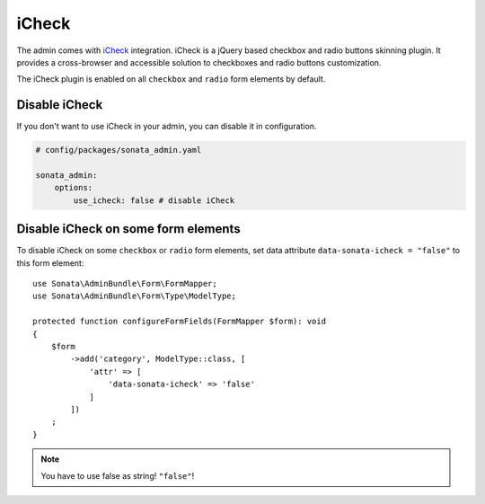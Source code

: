 iCheck
======

The admin comes with `iCheck <http://icheck.fronteed.com/>`_ integration.
iCheck is a jQuery based checkbox and radio buttons skinning plugin.
It provides a cross-browser and accessible solution to checkboxes and radio buttons customization.

The iCheck plugin is enabled on all ``checkbox`` and ``radio`` form elements by default.

Disable iCheck
--------------

If you don't want to use iCheck in your admin, you can disable it in configuration.

.. code-block:: yaml

    # config/packages/sonata_admin.yaml

    sonata_admin:
        options:
            use_icheck: false # disable iCheck

Disable iCheck on some form elements
-------------------------------------

To disable iCheck on some ``checkbox`` or ``radio`` form elements,
set data attribute ``data-sonata-icheck = "false"`` to this form element::

    use Sonata\AdminBundle\Form\FormMapper;
    use Sonata\AdminBundle\Form\Type\ModelType;

    protected function configureFormFields(FormMapper $form): void
    {
        $form
            ->add('category', ModelType::class, [
                'attr' => [
                    'data-sonata-icheck' => 'false'
                ]
            ])
        ;
    }

.. note::

    You have to use false as string! ``"false"``!
